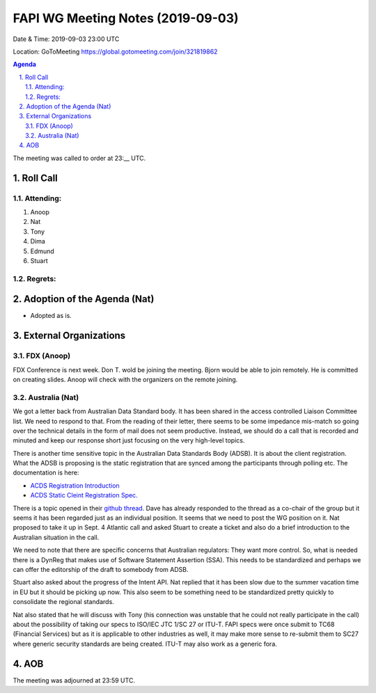 ============================================
FAPI WG Meeting Notes (2019-09-03) 
============================================
Date & Time: 2019-09-03 23:00 UTC

Location: GoToMeeting https://global.gotomeeting.com/join/321819862

.. sectnum:: 
   :suffix: .


.. contents:: Agenda

The meeting was called to order at 23:__ UTC. 

Roll Call
===========
Attending:
--------------------
#. Anoop
#. Nat
#. Tony
#. Dima
#. Edmund
#. Stuart

Regrets: 
---------------------    

Adoption of the Agenda (Nat)
==================================
* Adopted as is. 

External Organizations
=======================
FDX (Anoop)
----------------------
FDX Conference is next week. 
Don T. wold be joining the meeting. 
Bjorn would be able to join remotely. He is committed on creating slides. 
Anoop will check with the organizers on the remote joining. 

Australia (Nat)
----------------------
We got a letter back from Australian Data Standard body. It has been shared in the access controlled Liaison Committee list. We need to respond to that. From the reading of their letter, there seems to be some impedance mis-match so going over the technical details in the form of mail does not seem productive. Instead, we should do a call that is recorded and minuted and keep our response short just focusing on the very high-level topics. 

There is another time sensitive topic in the Australian Data Standards Body (ADSB). 
It is about the client registration. 
What the ADSB is proposing is the static registration that are synced among the participants through polling etc. 
The documentation is here: 

* `ACDS Registration Introduction <https://cdr-register.github.io/register/#introduction>`_
* `ACDS Static Cleint Registration Spec. <https://cdr-register.github.io/register/#static-client-registration>`_

There is a topic opened in their `github thread <https://github.com/cdr-register/register/issues/23>`_. Dave has already responded to the thread as a co-chair of the group but it seems it has been regarded just as an individual position. It seems that we need to post the WG position on it. Nat proposed to take it up in Sept. 4 Atlantic call and asked Stuart to create a ticket and also do a brief introduction to the Australian situation in the call. 

We need to note that there are specific concerns that Australian regulators: They want more control. So, what is needed there is a DynReg that makes use of Software Statement Assertion (SSA). This needs to be standardized and perhaps we can offer the editorship of the draft to somebody from ADSB. 

Stuart also asked about the progress of the Intent API. Nat replied that it has been slow due to the summer vacation time in EU but it should be picking up now. This also seem to be something need to be standardized pretty quickly to consolidate the regional standards. 

Nat also stated that he will discuss with Tony (his connection was unstable that he could not really participate in the call) about the possibility of taking our specs to ISO/IEC JTC 1/SC 27 or ITU-T. FAPI specs were once submit to TC68 (Financial Services) but as it is applicable to other industries as well, it may make more sense to re-submit them to SC27 where generic security standards are being created. ITU-T may also work as a generic fora. 

AOB
==========================

The meeting was adjourned at 23:59 UTC.